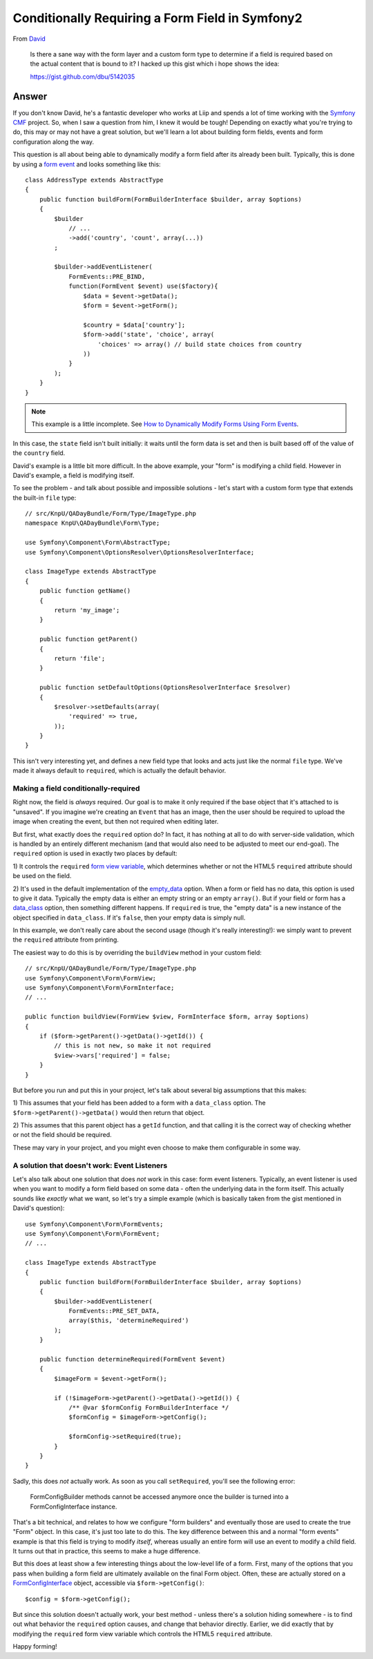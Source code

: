 Conditionally Requiring a Form Field in Symfony2
================================================

From `David`_

    Is there a sane way with the form layer and a custom form type to determine
    if a field is required based on the actual content that is bound to it?
    I hacked up this gist which i hope shows the idea:
    
    https://gist.github.com/dbu/5142035

Answer
------

If you don't know David, he's a fantastic developer who works at Liip and
spends a lot of time working with the `Symfony CMF`_ project. So, when I
saw a question from him, I knew it would be tough! Depending on exactly
what you're trying to do, this may or may not have a great solution, but
we'll learn a lot about building form fields, events and form configuration
along the way.

This question is all about being able to dynamically modify a form field
after its already been built. Typically, this is done by using a `form event`_
and looks something like this::

    class AddressType extends AbstractType
    {
        public function buildForm(FormBuilderInterface $builder, array $options)
        {
            $builder
                // ...
                ->add('country', 'count', array(...))
            ;

            $builder->addEventListener(
                FormEvents::PRE_BIND,
                function(FormEvent $event) use($factory){
                    $data = $event->getData();
                    $form = $event->getForm();

                    $country = $data['country'];
                    $form->add('state', 'choice', array(
                        'choices' => array() // build state choices from country
                    ))
                }
            );
        }
    }

.. note::

    This example is a little incomplete. See `How to Dynamically Modify Forms Using Form Events`_.

In this case, the ``state`` field isn't built initially: it waits until the
form data is set and then is built based off of the value of the ``country``
field.

David's example is a little bit more difficult. In the above example, your
"form" is modifying a child field. However in David's example, a field is
modifying itself.

To see the problem - and talk about possible and impossible solutions - let's
start with a custom form type that extends the built-in ``file`` type::

    // src/KnpU/QADayBundle/Form/Type/ImageType.php
    namespace KnpU\QADayBundle\Form\Type;

    use Symfony\Component\Form\AbstractType;
    use Symfony\Component\OptionsResolver\OptionsResolverInterface;

    class ImageType extends AbstractType
    {
        public function getName()
        {
            return 'my_image';
        }

        public function getParent()
        {
            return 'file';
        }

        public function setDefaultOptions(OptionsResolverInterface $resolver)
        {
            $resolver->setDefaults(array(
                'required' => true,
            ));
        }
    }

This isn't very interesting yet, and defines a new field type that looks
and acts just like the normal ``file`` type. We've made it always default
to ``required``, which is actually the default behavior.

Making a field conditionally-required
~~~~~~~~~~~~~~~~~~~~~~~~~~~~~~~~~~~~~

Right now, the field is *always* required. Our goal is to make it only required
if the base object that it's attached to is "unsaved". If you imagine we're creating
an ``Event`` that has an image, then the user should be required to upload
the image when creating the event, but then not required when editing later.

But first, what exactly does the ``required`` option do? In fact, it has
nothing at all to do with server-side validation, which is handled by an
entirely different mechanism (and that would also need to be adjusted to
meet our end-goal). The ``required`` option is used in exactly two places
by default:

1) It controls the ``required`` `form view variable`_, which determines whether
or not the HTML5 ``required`` attribute should be used on the field.

2) It's used in the default implementation of the `empty_data`_ option. When
a form or field has no data, this option is used to give it data. Typically
the empty data is either an empty string or an empty ``array()``. But if
your field or form has a `data_class`_ option, then something different happens.
If ``required`` is true, the "empty data" is a new instance of the object
specified in ``data_class``. If it's ``false``, then your empty data is simply
null.

In this example, we don't really care about the second usage (though it's
really interesting!): we simply want to prevent the ``required`` attribute
from printing.

The easiest way to do this is by overriding the ``buildView`` method in your
custom field::

    // src/KnpU/QADayBundle/Form/Type/ImageType.php
    use Symfony\Component\Form\FormView;
    use Symfony\Component\Form\FormInterface;
    // ...

    public function buildView(FormView $view, FormInterface $form, array $options)
    {
        if ($form->getParent()->getData()->getId()) {
            // this is not new, so make it not required
            $view->vars['required'] = false;
        }
    }

But before you run and put this in your project, let's talk about several
big assumptions that this makes:

1) This assumes that your field has been added to a form with a ``data_class``
option. The ``$form->getParent()->getData()`` would then return that object.

2) This assumes that this parent object has a ``getId`` function, and that
calling it is the correct way of checking whether or not the field should
be required.

These may vary in your project, and you might even choose to make them configurable
in some way.

A solution that doesn't work: Event Listeners
~~~~~~~~~~~~~~~~~~~~~~~~~~~~~~~~~~~~~~~~~~~~~

Let's also talk about one solution that does *not* work in this case: form
event listeners. Typically, an event listener is used when you want to modify
a form field based on some data - often the underlying data in the form itself.
This actually sounds like *exactly* what we want, so let's try a simple example
(which is basically taken from the gist mentioned in David's question)::

    use Symfony\Component\Form\FormEvents;
    use Symfony\Component\Form\FormEvent;
    // ...

    class ImageType extends AbstractType
    {
        public function buildForm(FormBuilderInterface $builder, array $options)
        {
            $builder->addEventListener(
                FormEvents::PRE_SET_DATA,
                array($this, 'determineRequired')
            );
        }

        public function determineRequired(FormEvent $event)
        {
            $imageForm = $event->getForm();

            if (!$imageForm->getParent()->getData()->getId()) {
                /** @var $formConfig FormBuilderInterface */
                $formConfig = $imageForm->getConfig();

                $formConfig->setRequired(true);
            }
        }
    }

Sadly, this does *not* actually work. As soon as you call ``setRequired``,
you'll see the following error:

  FormConfigBuilder methods cannot be accessed anymore once the builder is
  turned into a FormConfigInterface instance.

That's a bit technical, and relates to how we configure "form builders" and
eventually those are used to create the true "Form" object. In this case,
it's just too late to do this. The key difference between this and a normal
"form events" example is that this field is trying to modify *itself*, whereas
usually an entire form will use an event to modify a child field. It turns
out that in practice, this seems to make a huge difference.

But this does at least show a few interesting things about the low-level
life of a form. First, many of the options that you pass when building a form
field are ultimately available on the final Form object. Often, these are
actually stored on a `FormConfigInterface`_ object, accessible via ``$form->getConfig()``::

    $config = $form->getConfig();

But since this solution doesn't actually work, your best method - unless
there's a solution hiding somewhere - is to find out what behavior the ``required``
option causes, and change that behavior directly. Earlier, we did exactly
that by modifying the ``required`` form view variable which controls the HTML5
``required`` attribute.

Happy forming!

.. _`David`: https://twitter.com/dbu
.. _`Symfony CMF`: http://cmf.symfony.com/
.. _`form event`: http://symfony.com/doc/current/cookbook/form/dynamic_form_modification.html
.. _`How to Dynamically Modify Forms Using Form Events`: http://symfony.com/doc/current/cookbook/form/dynamic_form_modification.html
.. _`form view variable`: http://symfony.com/doc/2.1/reference/forms/twig_reference.html#twig-reference-form-variables
.. _`empty_data`: https://github.com/symfony/symfony-docs/pull/2415/files#diff-cd77711e4dce85be889ebba14db0ba41
.. _`data_class`: http://symfony.com/doc/current/book/forms.html#book-forms-data-class
.. _`FormConfigInterface`: https://github.com/symfony/symfony/blob/master/src/Symfony/Component/Form/FormConfigInterface.php